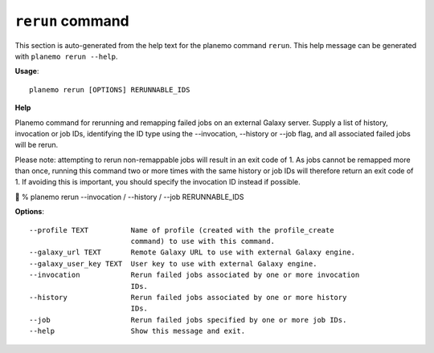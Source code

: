 
``rerun`` command
========================================

This section is auto-generated from the help text for the planemo command
``rerun``. This help message can be generated with ``planemo rerun
--help``.

**Usage**::

    planemo rerun [OPTIONS] RERUNNABLE_IDS

**Help**

Planemo command for rerunning and remapping failed jobs on an external Galaxy server.
Supply a list of history, invocation or job IDs, identifying the ID type using the
--invocation, --history or --job flag, and all associated failed jobs will be rerun.

Please note: attempting to rerun non-remappable jobs will result in an exit code of 1. As
jobs cannot be remapped more than once, running this command two or more times with the same
history or job IDs will therefore return an exit code of 1. If avoiding this is important,
you should specify the invocation ID instead if possible.


% planemo rerun --invocation / --history / --job RERUNNABLE_IDS

**Options**::


      --profile TEXT          Name of profile (created with the profile_create
                              command) to use with this command.
      --galaxy_url TEXT       Remote Galaxy URL to use with external Galaxy engine.
      --galaxy_user_key TEXT  User key to use with external Galaxy engine.
      --invocation            Rerun failed jobs associated by one or more invocation
                              IDs.
      --history               Rerun failed jobs associated by one or more history
                              IDs.
      --job                   Rerun failed jobs specified by one or more job IDs.
      --help                  Show this message and exit.
    
